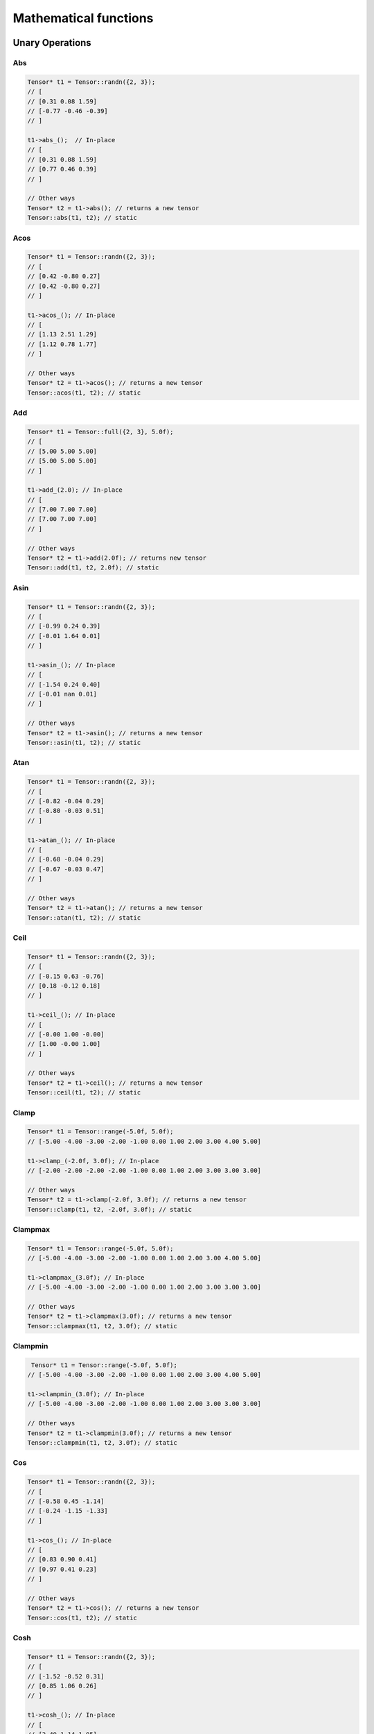Mathematical functions
========================

Unary Operations
------------------

Abs
^^^^^^^^^^^^

.. doxygenfunction:: Tensor::abs()

.. code-block:: c++

    Tensor* t1 = Tensor::randn({2, 3});
    // [
    // [0.31 0.08 1.59]
    // [-0.77 -0.46 -0.39]
    // ]

    t1->abs_();  // In-place
    // [
    // [0.31 0.08 1.59]
    // [0.77 0.46 0.39]
    // ]

    // Other ways
    Tensor* t2 = t1->abs(); // returns a new tensor
    Tensor::abs(t1, t2); // static


Acos
^^^^^^^^^^^^
.. doxygenfunction:: Tensor::acos()


.. code-block:: c++

    Tensor* t1 = Tensor::randn({2, 3});
    // [
    // [0.42 -0.80 0.27]
    // [0.42 -0.80 0.27]
    // ]

    t1->acos_(); // In-place
    // [
    // [1.13 2.51 1.29]
    // [1.12 0.78 1.77]
    // ]

    // Other ways
    Tensor* t2 = t1->acos(); // returns a new tensor
    Tensor::acos(t1, t2); // static
    
    
Add
^^^^^^^^^^^^

.. doxygenfunction:: Tensor::add(float)

.. code-block:: c++

    Tensor* t1 = Tensor::full({2, 3}, 5.0f);
    // [
    // [5.00 5.00 5.00]
    // [5.00 5.00 5.00]
    // ]

    t1->add_(2.0); // In-place
    // [
    // [7.00 7.00 7.00]
    // [7.00 7.00 7.00]
    // ]

    // Other ways
    Tensor* t2 = t1->add(2.0f); // returns new tensor
    Tensor::add(t1, t2, 2.0f); // static


Asin
^^^^^^^^^^^^

.. doxygenfunction:: Tensor::asin()

.. code-block:: c++

    Tensor* t1 = Tensor::randn({2, 3});
    // [
    // [-0.99 0.24 0.39]
    // [-0.01 1.64 0.01]
    // ]

    t1->asin_(); // In-place
    // [
    // [-1.54 0.24 0.40]
    // [-0.01 nan 0.01]
    // ]

    // Other ways
    Tensor* t2 = t1->asin(); // returns a new tensor
    Tensor::asin(t1, t2); // static

    
Atan
^^^^^^^^^^^^

.. doxygenfunction:: Tensor::atan()

.. code-block:: c++

    Tensor* t1 = Tensor::randn({2, 3});
    // [
    // [-0.82 -0.04 0.29]
    // [-0.80 -0.03 0.51]
    // ]

    t1->atan_(); // In-place
    // [
    // [-0.68 -0.04 0.29]
    // [-0.67 -0.03 0.47]
    // ]

    // Other ways
    Tensor* t2 = t1->atan(); // returns a new tensor
    Tensor::atan(t1, t2); // static


Ceil
^^^^^^^^^^^^

.. doxygenfunction:: Tensor::ceil()

.. code-block:: c++

    Tensor* t1 = Tensor::randn({2, 3});
    // [
    // [-0.15 0.63 -0.76]
    // [0.18 -0.12 0.18]
    // ]

    t1->ceil_(); // In-place
    // [
    // [-0.00 1.00 -0.00]
    // [1.00 -0.00 1.00]
    // ]

    // Other ways
    Tensor* t2 = t1->ceil(); // returns a new tensor
    Tensor::ceil(t1, t2); // static


Clamp
^^^^^^^^^^^^

.. doxygenfunction:: Tensor::clamp(float, float)

.. code-block:: c++

    Tensor* t1 = Tensor::range(-5.0f, 5.0f);
    // [-5.00 -4.00 -3.00 -2.00 -1.00 0.00 1.00 2.00 3.00 4.00 5.00]

    t1->clamp_(-2.0f, 3.0f); // In-place
    // [-2.00 -2.00 -2.00 -2.00 -1.00 0.00 1.00 2.00 3.00 3.00 3.00]

    // Other ways
    Tensor* t2 = t1->clamp(-2.0f, 3.0f); // returns a new tensor
    Tensor::clamp(t1, t2, -2.0f, 3.0f); // static


Clampmax
^^^^^^^^^^^^

.. doxygenfunction:: Tensor::clampmax(float)

.. code-block:: c++

    Tensor* t1 = Tensor::range(-5.0f, 5.0f);
    // [-5.00 -4.00 -3.00 -2.00 -1.00 0.00 1.00 2.00 3.00 4.00 5.00]

    t1->clampmax_(3.0f); // In-place
    // [-5.00 -4.00 -3.00 -2.00 -1.00 0.00 1.00 2.00 3.00 3.00 3.00]

    // Other ways
    Tensor* t2 = t1->clampmax(3.0f); // returns a new tensor
    Tensor::clampmax(t1, t2, 3.0f); // static
   

    
Clampmin
^^^^^^^^^^^^


.. doxygenfunction:: Tensor::clampmin(float)

.. code-block:: c++

     Tensor* t1 = Tensor::range(-5.0f, 5.0f);
    // [-5.00 -4.00 -3.00 -2.00 -1.00 0.00 1.00 2.00 3.00 4.00 5.00]

    t1->clampmin_(3.0f); // In-place
    // [-5.00 -4.00 -3.00 -2.00 -1.00 0.00 1.00 2.00 3.00 3.00 3.00]

    // Other ways
    Tensor* t2 = t1->clampmin(3.0f); // returns a new tensor
    Tensor::clampmin(t1, t2, 3.0f); // static

    
Cos
^^^^^^^^^^^^

.. doxygenfunction:: Tensor::cos()

.. code-block:: c++

    Tensor* t1 = Tensor::randn({2, 3});
    // [
    // [-0.58 0.45 -1.14]
    // [-0.24 -1.15 -1.33]
    // ]

    t1->cos_(); // In-place
    // [
    // [0.83 0.90 0.41]
    // [0.97 0.41 0.23]
    // ]

    // Other ways
    Tensor* t2 = t1->cos(); // returns a new tensor
    Tensor::cos(t1, t2); // static

    
Cosh
^^^^^^^^^^^^

.. doxygenfunction:: Tensor::cosh()

.. code-block:: c++

    Tensor* t1 = Tensor::randn({2, 3});
    // [
    // [-1.52 -0.52 0.31]
    // [0.85 1.06 0.26]
    // ]

    t1->cosh_(); // In-place
    // [
    // [2.40 1.14 1.05]
    // [1.39 1.62 1.04]
    // ]

    // Other ways
    Tensor* t2 = t1->cosh(); // returns a new tensor
    Tensor::cosh(t1, t2); // static
  
    
Div
^^^^^^^^^^^^

.. doxygenfunction:: Tensor::div(float)

.. code-block:: c++

    Tensor* t1 = Tensor::full({2, 3}, 5.0f);
    // [
    // [5.00 5.00 5.00]
    // [5.00 5.00 5.00]
    // ]

    t1->div_(2.0); // In-place
    // [
    // [2.50 2.50 2.50]
    // [2.50 2.50 2.50]
    // ]

    // Other ways
    Tensor* t2 = t1->div(2.0f); // returns new tensor
    Tensor::div(t1, t2, 2.0f); // static
    


Exp
^^^^^^^^^^^^

.. doxygenfunction:: Tensor::exp()

.. code-block:: c++

    Tensor* t1 = Tensor::range({-5.0f, 5.0f);
    // [-5.00 -4.00 -3.00 -2.00 -1.00 0.00 1.00 2.00 3.00 4.00 5.00]

    t1->exp_(); // In-place
    // [0.01 0.02 0.05 0.14 0.37 1.00 2.72 7.39 20.09 54.60 148.41]

    // Other ways
    Tensor* t2 = t1->exp(); // returns new tensor
    Tensor::exp(t1, t2); // static


Floor
^^^^^^^^^^^^

.. doxygenfunction:: Tensor::floor()

.. code-block:: c++

    Tensor* t1 = Tensor::randn({2, 3});
    // [
    // [0.47 1.39 0.94]
    // [0.98 1.16 0.40]
    // ]

    t1->floor_(); // In-place
    // [
    // [0.00 1.00 0.00]
    // [0.00 1.00 0.00]
    // ]

    // Other ways
    Tensor* t2 = t1->floor(); // returns new tensor
    Tensor::floor(t1, t2); // static


Inv
^^^^^^^^^^^^

.. doxygenfunction:: Tensor::inv(float)

.. code-block:: c++

    Tensor* t1 = Tensor::randn({2, 3});
    // [
    // [0.58 -0.49 0.04]
    // [-1.25 -1.33 0.23]
    // ]

    t1->inv_(); // In-place
    // [
    // [1.72 -2.04 25.16]
    // [-0.80 -0.75 4.34]
    // ]

    // Other ways
    Tensor* t2 = t1->inv(); // returns new tensor
    Tensor::inv(t1, t2); // static


Log
^^^^^^^^^^^^

.. doxygenfunction:: Tensor::log()

.. code-block:: c++

    Tensor* t1 = Tensor::range(-1.0f, 5.0f);
    // [-1.00 0.00 1.00 2.00 3.00 4.00 5.00]

    t1->log_(); // In-place
    // [-nan -inf 0.00 0.69 1.10 1.39 1.61]

    // Other ways
    Tensor* t2 = t1->log(); // returns new tensor
    Tensor::log(t1, t2); // static

    
Log2
^^^^^^^^^^^^

.. doxygenfunction:: Tensor::log2()

.. code-block:: c++

    Tensor* t1 = Tensor::range(-1.0f, 5.0f);
    // [-1.00 0.00 1.00 2.00 3.00 4.00 5.00]

    t1->log2_(); // In-place
    // [-nan -inf 0.00 1.00 1.58 2.00 2.32]

    // Other ways
    Tensor* t2 = t1->log2(); // returns new tensor
    Tensor::log2(t1, t2); // static
  
    
Log10
^^^^^^^^^^^^

.. doxygenfunction:: Tensor::log10()

.. code-block:: c++

    Tensor* t1 = Tensor::range(-1.0f, 5.0f);
    // [-1.00 0.00 1.00 2.00 3.00 4.00 5.00]

    t1->log10_(); // In-place
    // [nan -inf 0.00 0.30 0.48 0.60 0.70]

    // Other ways
    Tensor* t2 = t1->log10(); // returns new tensor
    Tensor::log10(t1, t2); // static
    
    
Logn
^^^^^^^^^^^^

.. doxygenfunction:: Tensor::logn(float)

.. code-block:: c++

    Tensor* t1 = Tensor::range(-1.0f, 5.0f);
    // [-1.00 0.00 1.00 2.00 3.00 4.00 5.00]

    t1->logn_(5.0f); // In-place
    // [-nan -inf 0.00 0.43 0.68 0.86 1.00]

    // Other ways
    Tensor* t2 = t1->logn(5.0f); // returns new tensor
    Tensor::logn(t1, t2, 5.0f); // static

    
Mod
^^^^^^^^^^^^

.. doxygenfunction:: Tensor::mod(float)

.. code-block:: c++

    Tensor* t1 = Tensor::range(-5.0f, 5.0f);
    // [-5.00 -4.00 -3.00 -2.00 -1.00 0.00 1.00 2.00 3.00 4.00 5.00]

    t1->mod_(2.0f); // In-place
    // [-1.00 -0.00 -1.00 -0.00 -1.00 0.00 1.00 0.00 1.00 0.00 1.00]

    // Other ways
    Tensor* t2 = t1->mod(2.0f); // returns new tensor
    Tensor::mod(t1, t2, 2.0f); // static

    
Mult
^^^^^^^^^^^^

.. doxygenfunction:: Tensor::mult(float)


.. code-block:: c++

    Tensor* t1 = Tensor::full({2, 3}, 5.0f);
    // [
    // [5.00 5.00 5.00]
    // [5.00 5.00 5.00]
    // ]

    t1->mult_(2.0); // In-place
    // [
    // [10.00 10.00 10.00]
    // [10.00 10.00 10.00]
    // ]

    // Other ways
    Tensor* t2 = t1->mult(2.0f); // returns new tensor
    Tensor::mult(t1, t2, 2.0f); // static
    
Neg
^^^^^^^^^^^^

.. doxygenfunction:: Tensor::neg()

.. code-block:: c++

    Tensor* t1 = Tensor::full({2, 3}, 5.0f);
    // [
    // [5.00 5.00 5.00]
    // [5.00 5.00 5.00]
    // ]

    t1->neg_(); // In-place
    // [
    // [-5.00 -5.00 -5.00]
    // [-5.00 -5.00 -5.00]
    // ]

    // Other ways
    Tensor* t2 = t1->neg(); // returns new tensor
    Tensor::neg(t1, t2); // static


Normalize
^^^^^^^^^^^^

.. doxygenfunction:: Tensor::normalize(float, float)

.. code-block:: c++

    Tensor* t1 = Tensor::range(-5.0f, 5.0f);
    // [-5.00 -4.00 -3.00 -2.00 -1.00 0.00 1.00 2.00 3.00 4.00 5.00]

    t1->normalize_(0.0f, 1.0f); // In-place
    // [0.00 0.10 0.20 0.30 0.40 0.50 0.60 0.70 0.80 0.90 1.00]

    // Other ways
    Tensor* t2 = t1->normalize(0.0f, 1.0f); // returns new tensor
    Tensor::normalize(t1, t2, 0.0f, 1.0f); // static
    
Pow
^^^^^^^^^^^^

.. doxygenfunction:: Tensor::pow(float)

.. code-block:: c++

    Tensor* t1 = Tensor::full({2, 3}, 5.0f);
    // [
    // [5.00 5.00 5.00]
    // [5.00 5.00 5.00]
    // ]

    t1->pow_(2.0f); // In-place
    // [
    // [25.00 25.00 25.00]
    // [25.00 25.00 25.00]
    // ]

    // Other ways
    Tensor* t2 = t1->pow(2.0f); // returns new tensor
    Tensor::pow(t1, t2, 2.0f); // static


Powb
^^^^^^^^^^^^

.. doxygenfunction:: Tensor::powb(float)

.. code-block:: c++

    Tensor* t1 = Tensor::full({2, 3}, 5.0f);
    // [
    // [5.00 5.00 5.00]
    // [5.00 5.00 5.00]
    // ]

    t1->powb_(2.0f); // In-place
    // [
    // [32.00 32.00 32.00]
    // [32.00 32.00 32.00]
    // ]

    // Other ways
    Tensor* t2 = t1->powb(2.0f); // returns new tensor
    Tensor::powb(t1, t2, 2.0f); // static
    
Reciprocal
^^^^^^^^^^^^

.. doxygenfunction:: Tensor::reciprocal()

.. code-block:: c++

    Tensor* t1 = Tensor::full({2, 3}, 5.0f);
    // [
    // [5.00 5.00 5.00]
    // [5.00 5.00 5.00]
    // ]

    t1->reciprocal_(2.0f); // In-place
    // [
    // [0.20 0.20 0.20]
    // [0.20 0.20 0.20]
    // ]

    // Other ways
    Tensor* t2 = t1->reciprocal(); // returns new tensor
    Tensor::reciprocal(t1, t2); // static
    
Remainder
^^^^^^^^^^^^

.. doxygenfunction:: Tensor::remainder(float)

.. code-block:: c++

    Tensor* t1 = Tensor::range(-5.0f, 5.0f);
    // [-5.00 -4.00 -3.00 -2.00 -1.00 0.00 1.00 2.00 3.00 4.00 5.00]

    t1->remainder_(2.0f); // In-place
    // [-1.00 -0.00 -1.00 -0.00 -1.00 0.00 1.00 0.00 1.00 0.00 1.00]

    // Other ways
    Tensor* t2 = t1->remainder(2.0f); // returns new tensor
    Tensor::remainder(t1, t2, 2.0f); // static
    
    
Round
^^^^^^^^^^^^

.. doxygenfunction:: Tensor::round()

.. code-block:: c++

    Tensor* t1 = Tensor::randn({2, 3});
    // [
    // [1.14 -0.32 0.40]
    // [0.21 -0.38 0.01]
    // ]

    t1->round_(); // In-place
    // [
    // [1.00 -0.00 0.00]
    // [0.00 -0.00 0.00]
    // ]

    // Other ways
    Tensor* t2 = t1->round(); // returns new tensor
    Tensor::round(t1, t2); // static
    
Rsqrt
^^^^^^^^^^^^

.. doxygenfunction:: Tensor::rsqrt()

.. code-block:: c++

    Tensor* t1 = Tensor::range(-1.0f, 5.0f);
    // [-1.00 0.00 1.00 2.00 3.00 4.00 5.00]

    t1->rsqrt_(); // In-place
    // [-nan inf 1.00 0.71 0.58 0.50 0.45]

    // Other ways
    Tensor* t2 = t1->rsqrt(); // returns new tensor
    Tensor::rsqrt(t1, t2); // static

Sigmoid
^^^^^^^^^^^^

.. doxygenfunction:: Tensor::sigmoid()

.. code-block:: c++

    Tensor* t1 = Tensor::randn({2,3});
    // [
    // [0.11 0.87 0.18]
    // [2.13 -0.13 0.12]
    // ]


    t1->sigmoid_();  // In-place
    // [
    // [0.53 0.70 0.54]
    // [0.89 0.47 0.53]
    // ]

    // Other ways 
    Tensor* t2 = t1->sigmoid(); // returns a new tensor
    Tensor::sigmoid(t1, t2); // static
    
    
Sign
^^^^^^^^^^^^

.. doxygenfunction:: Tensor::sign(float)

.. code-block:: c++

    Tensor* t1 = Tensor::linspace(-1.0f, 1.0f, 5.0f);
    // [-1.00 -0.50 0.00 0.50 1.00]


    t1->sign_(5.0f);  // In-place
    // [-1.00 -1.00 5.00 1.00 1.00]

    // Other ways
    Tensor* t2 = t1->sign(5.0f); // returns a new tensor
    Tensor::sign(t1, t2, 5.0f); // static
    

Sin
^^^^^^^^^^^^

.. doxygenfunction:: Tensor::sin()

.. code-block:: c++

    Tensor* t1 = Tensor::randn({2,3});
    // [
    // [0.11 0.87 0.18]
    // [2.13 -0.13 0.12]
    // ]


    t1->sin_();  // In-place
    // [
    // [0.53 0.70 0.54]
    // [0.89 0.47 0.53]
    // ]

    // Other ways 
    Tensor* t2 = t1->sin(); // returns a new tensor
    Tensor::sin(t1, t2); // static

    
Sinh
^^^^^^^^^^^^

.. doxygenfunction:: Tensor::sinh()

.. code-block:: c++

    Tensor* t1 = Tensor::randn({2,3});
    // [
    // [-0.35 -0.14 0.08]
    // [0.64 0.46 1.49]
    // ]


    t1->sinh_();  // In-place
    // [
    // [-0.36 -0.15 0.08]
    // [0.69 0.48 2.10]
    // ]

    // Other ways 
    Tensor* t2 = t1->sinh(); // returns a new tensor
    Tensor::sinh(t1, t2); // static
    
Sqr
^^^^^^^^^^^^

.. doxygenfunction:: Tensor::sqr()

.. code-block:: c++
    
    Tensor* t1 = Tensor::range(-1.0f, 5.0f);
    // [-1.00 0.00 1.00 2.00 3.00 4.00 5.00]

    t1->sqr_(); // In-place
    // [1.00 0.00 1.00 4.00 9.00 16.00 25.00]

    // Other ways
    Tensor* t2 = t1->sqr(); // returns new tensor
    Tensor::sqr(t1, t2); // static
    
Sqrt
^^^^^^^^^^^^

.. doxygenfunction:: Tensor::sqrt()

.. code-block:: c++

    Tensor* t1 = Tensor::range(-1.0f, 5.0f);
    // [-1.00 0.00 1.00 2.00 3.00 4.00 5.00]

    t1->sqrt_(); // In-place
    // [-nan 0.00 1.00 1.41 1.73 2.00 2.24]

    // Other ways
    Tensor* t2 = t1->sqrt(); // returns new tensor
    Tensor::sqrt(t1, t2); // static
    
Sub
^^^^^^^^^^^^

.. doxygenfunction:: Tensor::sub(float)


.. code-block:: c++

    Tensor* t1 = Tensor::full({2, 3}, 5.0f);
    // [
    // [5.00 5.00 5.00]
    // [5.00 5.00 5.00]
    // ]

    t1->sub_(2.0f); // In-place
    // [
    // [3.00 3.00 3.00]
    // [3.00 3.00 3.00]
    // ]

    // Other ways
    Tensor* t2 = t1->sub(2.0f); // returns new tensor
    Tensor::sub(t1, t2, 2.0f); // static
    

    
Tan
^^^^^^^^^^^^

.. doxygenfunction:: Tensor::tan()

.. code-block:: c++

    Tensor* t1 = Tensor::randn({2,3});
    // [
    // [0.20 0.97 1.08]
    // [0.12 1.06 -0.67]
    // ]


    t1->tan_();  // In-place
    // [
    // [0.20 1.45 1.85]
    // [0.12 1.78 -0.80]
    // ]

    // Other ways 
    Tensor* t2 = t1->tan(); // returns a new tensor
    Tensor::tan(t1, t2); // static
    
Tanh
^^^^^^^^^^^^

.. doxygenfunction:: Tensor::tanh()

.. code-block:: c++

    Tensor* t1 = Tensor::randn({2,3});
    // [
    // [-2.07 -0.41 -0.83]
    // [0.12 0.45 0.90]
    // ]


    t1->tanh_();  // In-place
    // [
    // [-0.97 -0.39 -0.68]
    // [0.12 0.42 0.72]
    // ]

    // Other ways 
    Tensor* t2 = t1->tanh(); // returns a new tensor
    Tensor::tanh(t1, t2); // static
    
Trunc
^^^^^^^^^^^^

.. doxygenfunction:: Tensor::trunc()

.. code-block:: c++

    Tensor* t1 = Tensor::randn({2,3});
    // [
    // [0.40 -0.95 0.49]
    // [1.13 -0.08 -0.32]
    // ]


    t1->trunc_();  // In-place
    // [
    // [0.00 -0.00 0.00]
    // [1.00 -0.00 -0.00]
    // ]

    // Other ways 
    Tensor* t2 = t1->trunc(); // returns a new tensor
    Tensor::trunc(t1, t2); // static


Binary Operations
-------------------

Add
^^^^^
.. doxygenfunction:: Tensor::add(Tensor*, Tensor*)

.. code-block:: c++

    Tensor* t1 = Tensor::full({2, 3}, 5.0f);
    // [
    // [5.00 5.00 5.00]
    // [5.00 5.00 5.00]
    // ]

    Tensor* t2 = Tensor::full({2, 3}, 2.0f);
    // [
    // [2.00 2.00 2.00]
    // [2.00 2.00 2.00]
    // ]

    t1->add_(t2);  // In-place
    // [
    // [7.00 7.00 7.00]
    // [7.00 7.00 7.00]
    // ]

    // Other ways
    Tensor* t3 = t1->add(t2);  // returns new tensor
    Tensor::add(t1, t2, t3) //source


Div
^^^^^^^^^^^^

.. doxygenfunction:: Tensor::div(Tensor*, Tensor*)

.. code-block:: c++

    Tensor* t1 = Tensor::full({2, 3}, 5.0f);
    // [
    // [5.00 5.00 5.00]
    // [5.00 5.00 5.00]
    // ]

    Tensor* t2 = Tensor::full({2, 3}, 2.0f);
    // [
    // [2.00 2.00 2.00]
    // [2.00 2.00 2.00]
    // ]

    t1->div_(t2);  // In-place
    // [
    // [2.50 2.50 2.50]
    // [2.50 2.50 2.50]
    // ]

    // Other ways
    Tensor* t3 = t1->div(t2);  // returns new tensor
    Tensor::add(t1, t2, t3) //source

Mult
^^^^^^^^^^^^

.. doxygenfunction:: Tensor::mult(Tensor*, Tensor*)

.. code-block:: c++

    Tensor* t1 = Tensor::full({2, 3}, 5.0f);
    // [
    // [5.00 5.00 5.00]
    // [5.00 5.00 5.00]
    // ]

    Tensor* t2 = Tensor::full({2, 3}, 2.0f);
    // [
    // [2.00 2.00 2.00]
    // [2.00 2.00 2.00]
    // ]

    t1->mult_(t2);  // In-place
    // [
    // [10.00 10.00 10.00]
    // [10.00 10.00 10.00]
    // ]

    // Other ways
    Tensor* t3 = t1->mult(t2);  // returns new tensor
    Tensor::mult(t1, t2, t3) //source

Sub
^^^^^^^^^^^^

.. doxygenfunction:: Tensor::sub(Tensor*, Tensor*)

.. code-block:: c++

    Tensor* t1 = Tensor::full({2, 3}, 5.0f);
    // [
    // [5.00 5.00 5.00]
    // [5.00 5.00 5.00]
    // ]

    Tensor* t2 = Tensor::full({2, 3}, 2.0f);
    // [
    // [2.00 2.00 2.00]
    // [2.00 2.00 2.00]
    // ]

    t1->sub_(t2);  // In-place
    // [
    // [3.00 3.00 3.00]
    // [3.00 3.00 3.00]
    // ]

    // Other ways
    Tensor* t3 = t1->sub(t2);  // returns new tensor
    Tensor::sub(t1, t2, t3) //source


Reductions
------------------

Apply lower bound
^^^^^^^^^^^^^^^^^^

.. doxygenfunction:: Tensor::maximum(float)

.. code-block:: c++

    Tensor* t1 = Tensor::randn({2,3});
    // [
    // [-0.63 -0.10 0.01]
    // [-1.47 -0.84 0.54]
    // ]


    Tensor* t2 = t1->maximum(0.3f);  // returns a new tensor
    // [
    // [0.30 0.30 0.30]
    // [0.30 0.30 0.54]
    // ]

    // Other ways
    Tensor::maximum(t1, 0.3f) // source
    Tensor::maximum(t1, t2, 0.3f); // static



Obtain maximum values
^^^^^^^^^^^^^^^^^^^^^^^^
.. doxygenfunction:: Tensor::maximum(Tensor*, Tensor*)

.. code-block:: c++

    Tensor* t1 = Tensor::randn({2,3});
    // [
    // [-0.25 -1.21 -0.04]
    // [-0.74 0.12 -0.59]
    // ]

    Tensor* t2 = Tensor::randn({2,3});
    // [
    // [0.05 -1.72 -0.50]
    // [0.17 -0.00 0.11]
    // ]

    Tensor* t3 = Tensor::maximum(t1, t2);  // returns a new tensor
    // [
    // [0.05 -1.21 -0.04]
    // [0.17 0.12 0.11]
    // ]

    // Other ways
    Tensor::maximum(t1, t2, t3); // static


Apply upper bound
^^^^^^^^^^^^^^^^^^

.. doxygenfunction:: Tensor::minimum(float)

.. code-block:: c++

    Tensor* t1 = Tensor::randn({2,3});
    // [
    // [-1.30 -1.05 0.49]
    // [0.03 0.09 0.28]
    // ]


    Tensor* t2 = t1->minimum(0.3f);  // returns a new tensor
    // [
    // [-1.30 -1.05 0.30]
    // [0.03 0.09 0.28]
    // ]

    // Other ways
    Tensor::minimum(t1, 0.3f) // source
    Tensor::minimum(t1, t2, 0.3f); // static


Obtain minumum values
^^^^^^^^^^^^^^^^^^^^^^^^
.. doxygenfunction:: Tensor::minimum(Tensor*, Tensor*)

.. code-block:: c++

    Tensor* t1 = Tensor::randn({2,3});
    // [
    // [-0.25 -0.75 -0.53]
    // [0.29 0.88 1.98]
    // ]

    Tensor* t2 = Tensor::randn({2,3});
    // [
    // [-1.37 0.95 -0.59]
    // [-1.26 1.16 -0.21]
    // ]

    Tensor* t3 = Tensor::minimum(t1, t2);  // returns a new tensor
    // [
    // [-1.37 -0.75 -0.59]
    // [-1.26 0.88 -0.21]
    // ]

    // Other ways
    Tensor::minimum(t1, t2, t3); // static


Median
^^^^^^^^
.. doxygenfunction:: Tensor::median()


.. code-block:: c++

    Tensor* t1 = Tensor::randn({2,3});
    // [
    // [-1.24 0.51 0.51]
    // [0.30 0.55 -0.04]
    // ]


    float x = t1->median() 
    // 0.40

    // Other ways
    Tensor::median(t1); // static (returns float)
    t1->median({0}, true); // axis (returns tensor)


Max
^^^^^^^^
.. doxygenfunction:: Tensor::max()


.. code-block:: c++

    Tensor* t1 = Tensor::randn({2,3});
    // [
    // [0.55 0.23 -0.33]
    // [-0.33 -0.10 -0.46]
    // ]


    float x = t1->max()  
    // 0.55

    // Other ways
    Tensor::max(t1); // static (returns float)
    t1->max({0}, true); // axis (returns tensor)


Argmax
^^^^^^^^
.. doxygenfunction:: Tensor::argmax()


.. code-block:: c++

    Tensor* t1 = Tensor::randn({2,3});
    // [
    // [1.22 1.10 0.11]
    // [-0.87 0.47 -0.61]
    // ]


    int x = t1->argmax() 
    // 0

    // Other ways
    Tensor::argmax(t1); // static (returns int)
    t1->argmax({0}, true); // axis (returns tensor)


Min
^^^^^^^^
.. doxygenfunction:: Tensor::min()


.. code-block:: c++

    Tensor* t1 = Tensor::randn({2,3});
    // [
    // [0.22 -0.83 0.70]
    // [0.88 -0.07 1.19]
    // ]


    float x = t1->min()  
    // -0.83

    // Other ways
    Tensor::min(t1); // static (returns float)
    t1->min({0}, true); // axis (returns tensor)

    
Argmin
^^^^^^^^
.. doxygenfunction:: Tensor::argmin()


.. code-block:: c++

    Tensor* t1 = Tensor::randn({2,3});
    // [
    // [1.22 1.10 0.11]
    // [-0.87 0.47 -0.61]
    // ]


    int x = t1->argmin() 
    // 0

    // Other ways
    Tensor::argmin(t1); // static (returns int)
    t1->argmin({0}, true); // axis (returns tensor)


Sum
^^^^^^^^
.. doxygenfunction:: Tensor::sum()


.. code-block:: c++

    Tensor* t1 = Tensor::full({2,3}, 5.0f);
    // [
    // [5.00 5.00 5.00]
    // [5.00 5.00 5.00]
    // ]


    float x = t1->sum()  
    // 30.00

    // Other ways
    Tensor::sum(t1); // static (returns float)
    t1->sum({0}, true); // axis (returns tensor)


Sum_abs
^^^^^^^^
.. doxygenfunction:: Tensor::sum_abs()


.. code-block:: c++

    Tensor* t1 = Tensor::full({2,3}, -5.0f);
    // [
    // [-5.00 -5.00 -5.00]
    // [-5.00 -5.00 -5.00]
    // ]


    float x = t1->sum_abs()  
    // 30.00

    // Other ways
    Tensor::sum_abs(t1); // static (returns float)
    t1->sum_abs({0}, true); // axis (returns tensor)


Prod
^^^^^^^^
.. doxygenfunction:: Tensor::prod()


.. code-block:: c++

    Tensor* t1 = Tensor::full({2,3}, 5.0f);
    // [
    // [5.00 5.00 5.00]
    // [5.00 5.00 5.00]
    // ]


    float x = t1->prod()  
    // 15625.00

    // Other ways
    Tensor::prod(t1); // static (returns float)
    t1->prod({0}, true); // axis (returns tensor)


Mean
^^^^^^^^
.. doxygenfunction:: Tensor::mean()


.. code-block:: c++

    Tensor* t1 = Tensor::randn({2,3});
    // [
    // [0.62 0.08 -0.05]
    // [1.15 0.08 -0.04]
    // ]


    float x = t1->mean() 
    // 0.31

    // Other ways
    Tensor::mean(t1); // static (returns float)
    t1->mean({0}, true); // axis (returns tensor)


Std
^^^^^^^^
.. doxygenfunction:: Tensor::std(bool)


.. code-block:: c++

    Tensor* t1 = Tensor::randn({2,3});
    // [
    // [0.22 0.02 -0.79]
    // [-0.11 0.06 -0.81]
    // ]


    float x = t1->std() 
    // 0.45

    // Other ways
    Tensor::std(t1); // static (returns float)
    t1->std({0}, true, true); // axis (returns tensor) 


Var
^^^^^^^^
.. doxygenfunction:: Tensor::var(bool)


.. code-block:: c++

    Tensor* t1 = Tensor::randn({2,3});
    // [
    // [-1.16 0.14 0.72]
    // [0.17 1.28 0.54]
    // ]


    float x = t1->var() 
    // 0.67

    // Other ways
    Tensor::var(t1); // static (returns float)
    t1->var({0}, true, true); // axis (returns tensor)


Mode
^^^^^^^^
.. doxygenfunction:: Tensor::mode()


.. code-block:: c++

    Tensor* t1 = Tensor::eye(3);
    // [
    // [1.00 0.00 0.00]
    // [0.00 1.00 0.00]
    // [0.00 0.00 1.00]
    // ]



    float x = t1->mode() 
    // 0.00

    // Other ways
    Tensor::mode(t1); // static (returns float)
    t1->mode({0}, true); // axis (returns tensor)

